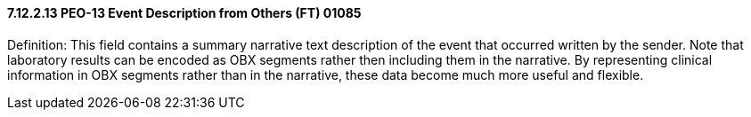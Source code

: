 ==== 7.12.2.13 PEO-13 Event Description from Others (FT) 01085

Definition: This field contains a summary narrative text description of the event that occurred written by the sender. Note that laboratory results can be encoded as OBX segments rather then including them in the narrative. By representing clinical information in OBX segments rather than in the narrative, these data become much more useful and flexible.

